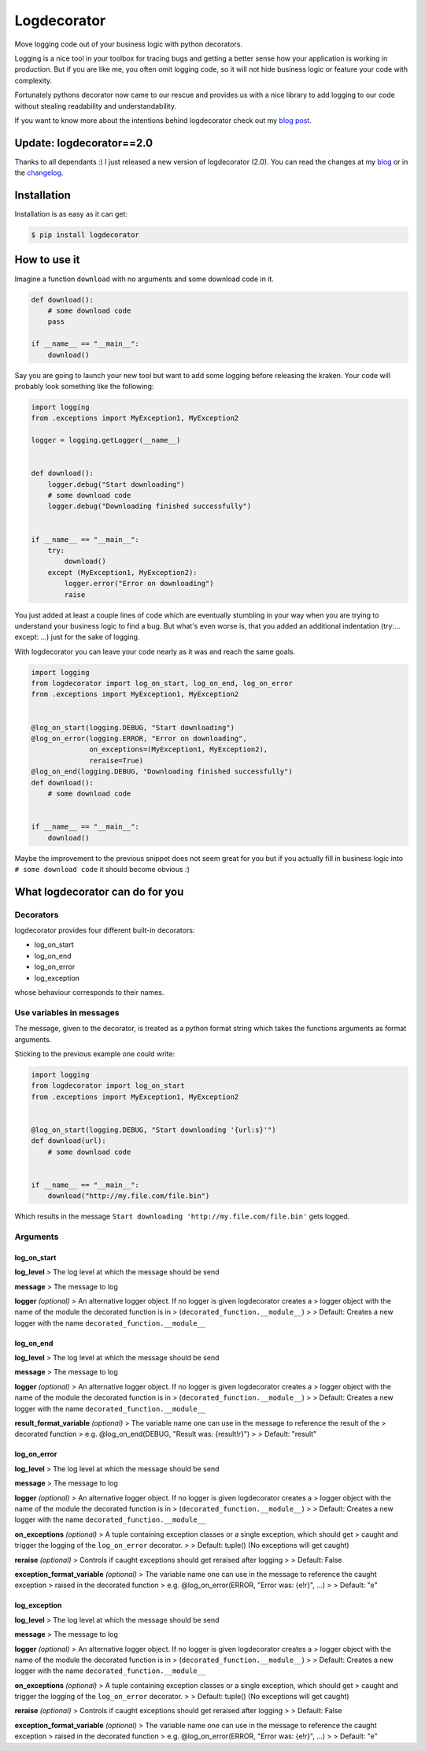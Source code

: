 Logdecorator
============

|Downloads|

Move logging code out of your business logic with python decorators.

Logging is a nice tool in your toolbox for tracing bugs and getting a
better sense how your application is working in production. But if you
are like me, you often omit logging code, so it will not hide business
logic or feature your code with complexity.

Fortunately pythons decorator now came to our rescue and provides us
with a nice library to add logging to our code without stealing
readability and understandability.

If you want to know more about the intentions behind logdecorator check
out my `blog
post <https://www.sighalt.de/remove-visual-noise-of-logging-code-by-using-python-decorators.html>`__.

Update: logdecorator==2.0
-------------------------

Thanks to all dependants :) I just released a new version of
logdecorator (2.0). You can read the changes at my
`blog <https://www.sighalt.de/a-new-logdecorator-version-is-available-o.html>`__
or in the `changelog <CHANGES.rst>`_.

Installation
------------

Installation is as easy as it can get:

.. code:: bash

    $ pip install logdecorator

How to use it
-------------

Imagine a function ``download`` with no arguments and some download code
in it.

.. code:: python

    def download():
        # some download code
        pass

    if __name__ == "__main__":
        download()


Say you are going to launch your new tool but want to add some logging
before releasing the kraken. Your code will probably look something like
the following:

.. code:: python

    import logging
    from .exceptions import MyException1, MyException2

    logger = logging.getLogger(__name__)


    def download():
        logger.debug("Start downloading")
        # some download code
        logger.debug("Downloading finished successfully")


    if __name__ == "__main__":
        try:
            download()
        except (MyException1, MyException2):
            logger.error("Error on downloading")
            raise

You just added at least a couple lines of code which are eventually
stumbling in your way when you are trying to understand your business
logic to find a bug. But what's even worse is, that you added an
additional indentation (try:... except: ...) just for the sake of
logging.

With logdecorator you can leave your code nearly as it was and reach the
same goals.

.. code:: python

    import logging
    from logdecorator import log_on_start, log_on_end, log_on_error
    from .exceptions import MyException1, MyException2


    @log_on_start(logging.DEBUG, "Start downloading")
    @log_on_error(logging.ERROR, "Error on downloading",
                  on_exceptions=(MyException1, MyException2),
                  reraise=True)
    @log_on_end(logging.DEBUG, "Downloading finished successfully")
    def download():
        # some download code


    if __name__ == "__main__":
        download()

Maybe the improvement to the previous snippet does not seem great for
you but if you actually fill in business logic into
``# some download code`` it should become obvious :)

What logdecorator can do for you
--------------------------------

Decorators
~~~~~~~~~~

logdecorator provides four different built-in decorators:

-  log\_on\_start
-  log\_on\_end
-  log\_on\_error
-  log\_exception

whose behaviour corresponds to their names.

Use variables in messages
~~~~~~~~~~~~~~~~~~~~~~~~~

The message, given to the decorator, is treated as a python format
string which takes the functions arguments as format arguments.

Sticking to the previous example one could write:

.. code:: python


    import logging
    from logdecorator import log_on_start
    from .exceptions import MyException1, MyException2


    @log_on_start(logging.DEBUG, "Start downloading '{url:s}'")
    def download(url):
        # some download code


    if __name__ == "__main__":
        download("http://my.file.com/file.bin")

Which results in the message
``Start downloading 'http://my.file.com/file.bin'`` gets logged.

Arguments
~~~~~~~~~

log\_on\_start
^^^^^^^^^^^^^^

**log\_level** > The log level at which the message should be send

**message** > The message to log

**logger** *(optional)* > An alternative logger object. If no logger is
given logdecorator creates a > logger object with the name of the module
the decorated function is in > (``decorated_function.__module__``) > >
Default: Creates a new logger with the name
``decorated_function.__module__``

log\_on\_end
^^^^^^^^^^^^

**log\_level** > The log level at which the message should be send

**message** > The message to log

**logger** *(optional)* > An alternative logger object. If no logger is
given logdecorator creates a > logger object with the name of the module
the decorated function is in > (``decorated_function.__module__``) > >
Default: Creates a new logger with the name
``decorated_function.__module__``

**result\_format\_variable** *(optional)* > The variable name one can
use in the message to reference the result of the > decorated function >
e.g. @log\_on\_end(DEBUG, "Result was: {result!r}") > > Default:
"result"

log\_on\_error
^^^^^^^^^^^^^^

**log\_level** > The log level at which the message should be send

**message** > The message to log

**logger** *(optional)* > An alternative logger object. If no logger is
given logdecorator creates a > logger object with the name of the module
the decorated function is in > (``decorated_function.__module__``) > >
Default: Creates a new logger with the name
``decorated_function.__module__``

**on\_exceptions** *(optional)* > A tuple containing exception classes
or a single exception, which should get > caught and trigger the logging
of the ``log_on_error`` decorator. > > Default: tuple() (No exceptions
will get caught)

**reraise** *(optional)* > Controls if caught exceptions should get
reraised after logging > > Default: False

**exception\_format\_variable** *(optional)* > The variable name one can
use in the message to reference the caught exception > raised in the
decorated function > e.g. @log\_on\_error(ERROR, "Error was: {e!r}",
...) > > Default: "e"

log\_exception
^^^^^^^^^^^^^^

**log\_level** > The log level at which the message should be send

**message** > The message to log

**logger** *(optional)* > An alternative logger object. If no logger is
given logdecorator creates a > logger object with the name of the module
the decorated function is in > (``decorated_function.__module__``) > >
Default: Creates a new logger with the name
``decorated_function.__module__``

**on\_exceptions** *(optional)* > A tuple containing exception classes
or a single exception, which should get > caught and trigger the logging
of the ``log_on_error`` decorator. > > Default: tuple() (No exceptions
will get caught)

**reraise** *(optional)* > Controls if caught exceptions should get
reraised after logging > > Default: False

**exception\_format\_variable** *(optional)* > The variable name one can
use in the message to reference the caught exception > raised in the
decorated function > e.g. @log\_on\_error(ERROR, "Error was: {e!r}",
...) > > Default: "e"

.. |Downloads| image:: https://pepy.tech/badge/logdecorator
   :target: https://pepy.tech/project/logdecorator


